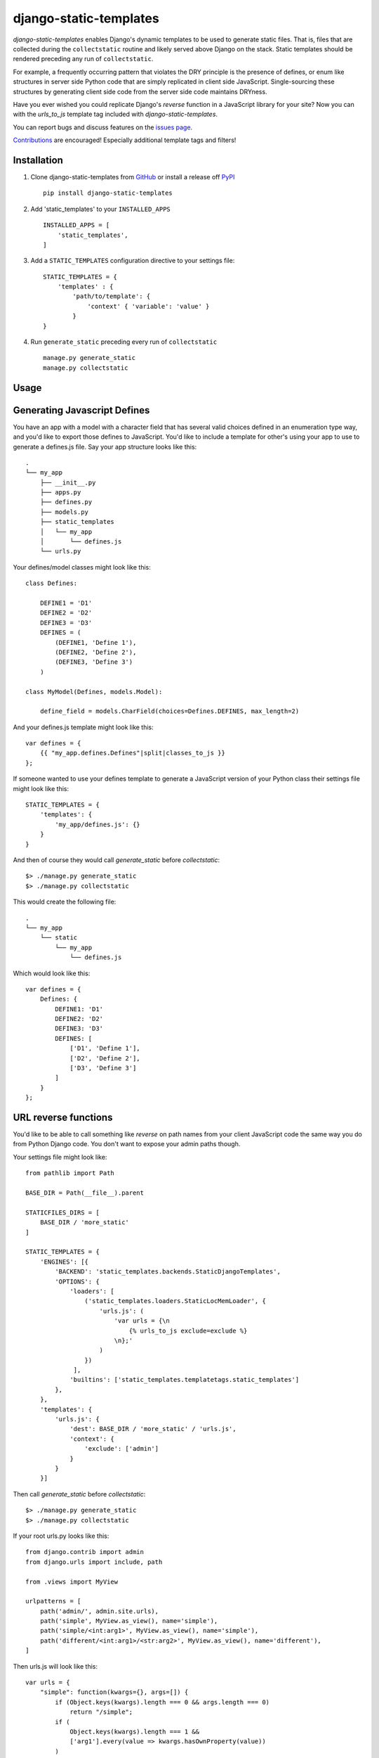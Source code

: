 django-static-templates
#######################

`django-static-templates` enables Django's dynamic templates to be used to generate static files.
That is, files that are collected during the ``collectstatic`` routine and likely served above
Django on the stack. Static templates should be rendered preceding any run of ``collectstatic``.

For example, a frequently occurring pattern that violates the DRY principle is the presence of
defines, or enum like structures in server side Python code that are simply replicated in client
side JavaScript. Single-sourcing these structures by generating client side code from the server
side code maintains DRYness.

Have you ever wished you could replicate Django's `reverse` function in a JavaScript library for
your site? Now you can with the `urls_to_js` template tag included with `django-static-templates`.

You can report bugs and discuss features on the
`issues page <https://github.com/bckohan/django-static-templates/issues>`_.

`Contributions <https://github.com/bckohan/django-static-templates/blob/main/CONTRIBUTING.rst>`_ are
encouraged! Especially additional template tags and filters!

Installation
------------

1. Clone django-static-templates from GitHub_ or install a release off PyPI_ ::

       pip install django-static-templates


2. Add 'static_templates' to your ``INSTALLED_APPS`` ::

       INSTALLED_APPS = [
           'static_templates',
       ]

3. Add a ``STATIC_TEMPLATES`` configuration directive to your settings file::

        STATIC_TEMPLATES = {
            'templates' : {
                'path/to/template': {
                    'context' { 'variable': 'value' }
                }
        }

4. Run ``generate_static`` preceding every run of ``collectstatic`` ::

        manage.py generate_static
        manage.py collectstatic


.. _GitHub: http://github.com/bckohan/django-static-templates
.. _PyPI: http://pypi.python.org/pypi/django-static-templates


Usage
-----

Generating Javascript Defines
-----------------------------

You have an app with a model with a character field that has several valid choices defined in an
enumeration type way, and you'd like to export those defines to JavaScript. You'd like to include
a template for other's using your app to use to generate a defines.js file. Say your app structure
looks like this::

    .
    └── my_app
        ├── __init__.py
        ├── apps.py
        ├── defines.py
        ├── models.py
        ├── static_templates
        │   └── my_app
        │       └── defines.js
        └── urls.py


Your defines/model classes might look like this::

    class Defines:

        DEFINE1 = 'D1'
        DEFINE2 = 'D2'
        DEFINE3 = 'D3'
        DEFINES = (
            (DEFINE1, 'Define 1'),
            (DEFINE2, 'Define 2'),
            (DEFINE3, 'Define 3')
        )

    class MyModel(Defines, models.Model):

        define_field = models.CharField(choices=Defines.DEFINES, max_length=2)

And your defines.js template might look like this::

    var defines = {
        {{ "my_app.defines.Defines"|split|classes_to_js }}
    };


If someone wanted to use your defines template to generate a JavaScript version of your Python
class their settings file might look like this::

    STATIC_TEMPLATES = {
        'templates': {
            'my_app/defines.js': {}
        }
    }

And then of course they would call `generate_static` before `collectstatic`::

    $> ./manage.py generate_static
    $> ./manage.py collectstatic

This would create the following file::

    .
    └── my_app
        └── static
            └── my_app
                └── defines.js

Which would look like this::

    var defines = {
        Defines: {
            DEFINE1: 'D1'
            DEFINE2: 'D2'
            DEFINE3: 'D3'
            DEFINES: [
                ['D1', 'Define 1'],
                ['D2', 'Define 2'],
                ['D3', 'Define 3']
            ]
        }
    };

URL reverse functions
---------------------

You'd like to be able to call something like `reverse` on path names from your client JavaScript
code the same way you do from Python Django code. You don't want to expose your admin paths though.

Your settings file might look like::

    from pathlib import Path

    BASE_DIR = Path(__file__).parent

    STATICFILES_DIRS = [
        BASE_DIR / 'more_static'
    ]

    STATIC_TEMPLATES = {
        'ENGINES': [{
            'BACKEND': 'static_templates.backends.StaticDjangoTemplates',
            'OPTIONS': {
                'loaders': [
                    ('static_templates.loaders.StaticLocMemLoader', {
                        'urls.js': (
                            'var urls = {\n
                                {% urls_to_js exclude=exclude %}
                            \n};'
                        )
                    })
                 ],
                'builtins': ['static_templates.templatetags.static_templates']
            },
        },
        'templates': {
            'urls.js': {
                'dest': BASE_DIR / 'more_static' / 'urls.js',
                'context': {
                    'exclude': ['admin']
                }
            }
        }]

Then call `generate_static` before `collectstatic`::

    $> ./manage.py generate_static
    $> ./manage.py collectstatic

If your root urls.py looks like this::

    from django.contrib import admin
    from django.urls import include, path

    from .views import MyView

    urlpatterns = [
        path('admin/', admin.site.urls),
        path('simple', MyView.as_view(), name='simple'),
        path('simple/<int:arg1>', MyView.as_view(), name='simple'),
        path('different/<int:arg1>/<str:arg2>', MyView.as_view(), name='different'),
    ]

Then urls.js will look like this::

    var urls = {
        "simple": function(kwargs={}, args=[]) {
            if (Object.keys(kwargs).length === 0 && args.length === 0)
                return "/simple";
            if (
                Object.keys(kwargs).length === 1 &&
                ['arg1'].every(value => kwargs.hasOwnProperty(value))
            )
                return `/simple/${kwargs["arg1"]}`;
            throw new TypeError("No reversal available for parameters at path: simple");
        },
        "different": function(kwargs={}, args=[]) {
            if (
                Object.keys(kwargs).length === 2 &&
                ['arg1','arg2'].every(value => kwargs.hasOwnProperty(value))
            )
                return `/different/${kwargs["arg1"]}/${kwargs["arg2"]}`;
            throw new TypeError("No reversal available for parameters at path: different");
        }
    }

So you can now fetch paths like this::

    // /different/143/emma
    urls.different({'arg1': 143, 'arg2': 'emma'});

.. note::
    If you get an exception when you run generate_static that originated from a PlaceholderNotFound
    exception, you need to register some :ref:`placeholders` before calling :ref:`urls_to_js`.
